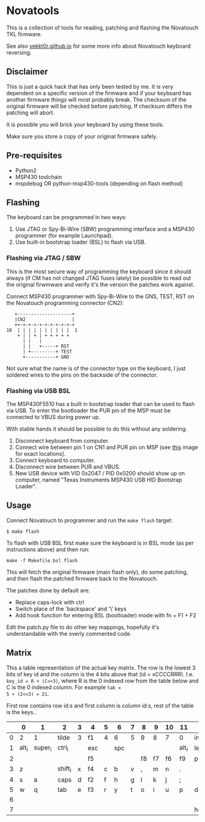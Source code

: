 * Novatools
This is a collection of tools for reading, patching and flashing the
Novatouch TKL firmware.

See also [[http://vekkt0r.github.io/articles/novatouch-tkl-reverse-engineering-part-1/][vekkt0r.github.io]] for some more info about Novatouch keyboard reversing.

** Disclaimer
This is just a quick hack that has only been tested by me. It is very
dependent on a specific version of the firmware and if your keyboard
has another firmware things will most probably break. The checksum of
the original firmware will be checked before patching. If checksum
differs the patching will abort.

It is possible you will brick your keyboard by using these tools.

Make sure you store a copy of your original firmware safely.
** Pre-requisites
- Python2
- MSP430 toolchain
- mspdebug OR python-msp430-tools (depending on flash method)
** Flashing
The keyboard can be programmed in two ways:
1. Use JTAG or Spy-Bi-Wire (SBW) programming interface and a MSP430
   programmer (for example Launchpad).
2. Use built-in bootstrap loader (BSL) to flash via USB.

*** Flashing via JTAG / SBW
This is the most secure way of programming the keyboard since it
should always (if CM has not changed JTAG fuses lately) be possible to
read out the original firwmware and verify it's the version the
patches work against.

Connect MSP430 programmer with Spy-Bi-Wire to the GNS, TEST, RST on
the Novatouch programming connector (CN2):

#+begin_src
    +--------------------+ 
    |CN2                 | 
    ++-+-+-+-+-+-+-+-+-+-+ 
 10  | | | | | | | | | |  1
     + | | + | + + + + +   
       | |   |             
       | |   +-----+ RST   
       | +---------+ TEST  
       +-----------+ GND   
#+end_src

Not sure what the name is of the connector type on the keyboard, I
just soldered wires to the pins on the backside of the connector.

*** Flashing via USB BSL
The MSP430F5510 has a built in bootstrap loader that can be used to
flash via USB. To enter the bootloader the PUR pin of the MSP must be
connected to VBUS during power up.

With stable hands it should be possible to do this without any
soldering.

1. Disconnect keyboard from computer.
2. Connect wire between pin 1 on CN1 and PUR pin on MSP (see [[http://vekkt0r.github.io/images/novatouch_pinout.png][this]]
   image for exact locations].
3. Connect keyboard to computer.
4. Disconnect wire between PUR and VBUS.
5. New USB device with VID 0x2047 / PID 0x0200 should show up on
   computer, named "Texas Instruments MSP430 USB HID Bootstrap
   Loader".

** Usage
Connect Novatouch to programmer and run the ~make flash~ target:
#+begin_src
$ make flash
#+end_src

To flash with USB BSL first make sure the keyboard is in BSL mode (as
per instructions above) and then run:
#+begin_src
make -f Makefile.bsl flash
#+end_src

This will fetch the original firmware (main flash only), do some
patching, and then flash the patched firmware back to the Novatouch.

The patches done by default are:
- Replace caps-lock with ctrl
- Switch place of the 'backspace' and '\' keys
- Add hook function for entering BSL (bootloader) mode with fn + F1 + F2

Edit the patch.py file to do other key mappings, hopefully it's
understandable with the overly commented code.
** Matrix
This a table representation of the actual key matrix. The row is the
lowest 3 bits of key id and the column is the 4 bits above that
(id = xCCCCRRR). I.e. ~key_id = R + (C<<3)~, where R is the 0 indexed row
from the table below and C is the 0 indexed column. For example ~tab =
5 + (2<<3) = 21~.

First row contains row id:s and first column is column id:s, rest of
the table is the keys..

#+ATTR_HTML: :border 2 :rules all :frame border
|         | 0     | 1       | 2       | 3 | 4   | 5 | 6   | 7 | 8  | 9  | 10 | 11    | 12       | 13      | 14     | 15      |
|---------+-------+---------+---------+---+-----+---+-----+---+----+----+----+-------+----------+---------+--------+---------|
|       0 | 2     | 1       | tilde   | 3 | f1  | 4 | 6   | 5 | 9  | 8  | 7  | 0     | ins      | -       | bkspc  | =       |
|       1 | alt_l | super_l | ctrl_l  |   | esc |   | spc |   |    |    |    | alt_r | left     | super_r | ctrl_r | fn      |
|       2 |       |         |         |   | f5  |   |     |   | f8 | f7 | f6 | f9    | printscr | f10     | f12    | f11     |
|       3 | z     |         | shift_l | x | f4  | c | b   | v | ,  | m  | n  | .     |          | /       | right  | shift_r |
|       4 | s     | a       | caps    | d | f2  | f | h   | g | l  | k  | j  | ;     |          | '       |        | ret     |
|       5 | w     | q       | tab     | e | f3  | r | y   | t | o  | i  | u  | p     | del      | [       | \      | ]       |
|       6 |       |         |         |   |     |   |     |   |    |    |    |       |          | up      | pause  | pgup    |
|       7 |       |         |         |   |     |   |     |   |    |    |    |       | home     | down    | scroll | end     |

